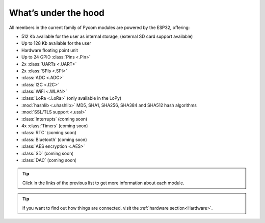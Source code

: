 *********************
What’s under the hood
*********************

All members in the current family of Pycom modules are powered by the ESP32, offering:

- 512 Kb available for the user as internal storage, (external SD card support available)
- Up to 128 Kb available for the user
- Hardware floating point unit
- Up to 24 GPIO :class:`Pins <.Pin>`
- 2x :class:`UARTs <.UART>`
- 2x :class:`SPIs <.SPI>`
- :class:`ADC <.ADC>`
- :class:`I2C <.I2C>`
- :class:`WiFi <.WLAN>`
- :class:`LoRa <.LoRa>` (only available in the LoPy)
- :mod:`hashlib <.uhashlib>` MD5, SHA1, SHA256, SHA384 and SHA512 hash algorithms
- :mod:`SSL/TLS support <.ussl>`
- :class:`Interrupts` (coming soon)
- 4x :class:`Timers` (coming soon)
- :class:`RTC` (coming soon)
- :class:`Bluetooth` (coming soon)
- :class:`AES encryption <.AES>`
- :class:`SD` (coming soon)
- :class:`DAC` (coming soon)

.. #todo: add note in the next comment. Add links in the previous list. To the ones not yet in place, add a link to the “work in progress” section.

.. tip::
    Click in the links of the previous list to get more information about each module.

.. tip::
    If you want to find out how things are connected, visit the :ref:`hardware section<Hardware>`.

